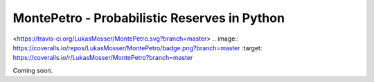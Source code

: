 MontePetro - Probabilistic Reserves in Python
=============================================
<https://travis-ci.org/LukasMosser/MontePetro.svg?branch=master>
.. image:: https://coveralls.io/repos/LukasMosser/MontePetro/badge.png?branch=master :target: https://coveralls.io/r/LukasMosser/MontePetro?branch=master

Coming soon.
